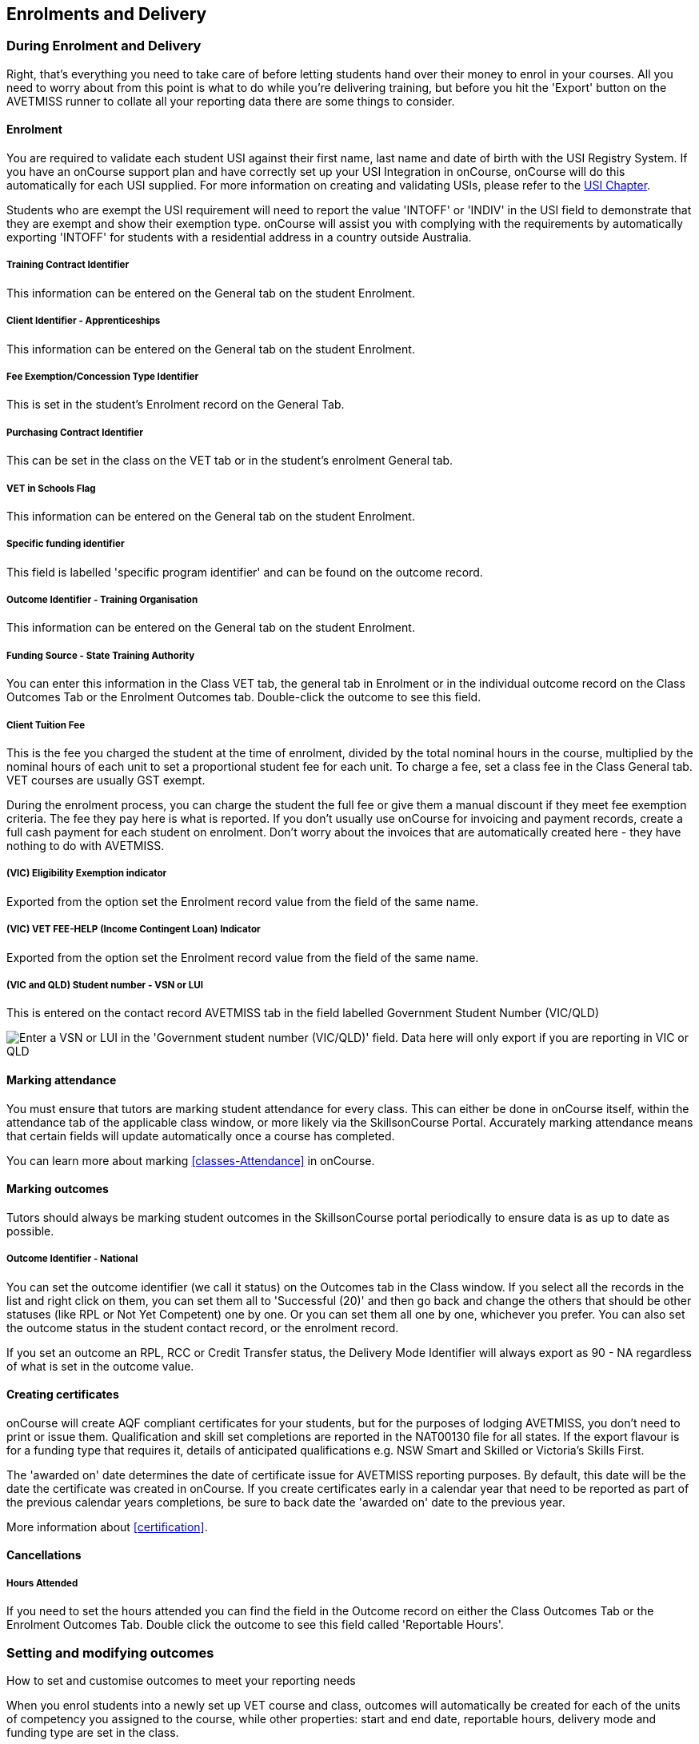 [[delivery]]
== Enrolments and Delivery

=== During Enrolment and Delivery

Right, that's everything you need to take care of before letting students hand over their money to enrol in your courses.
All you need to worry about from this point is what to do while you're delivering training, but before you hit the 'Export' button on the AVETMISS runner to collate all your reporting data there are some things to consider.

[[delivery-enrolment]]
==== Enrolment

You are required to validate each student USI against their first name, last name and date of birth with the USI Registry System.
If you have an onCourse support plan and have correctly set up your USI Integration in onCourse, onCourse will do this automatically for each USI supplied.
For more information on creating and validating USIs, please refer to the <<usi, USI Chapter>>.

Students who are exempt the USI requirement will need to report the value 'INTOFF' or 'INDIV' in the USI field to demonstrate that they are exempt and show their exemption type. onCourse will assist you with complying with the requirements by automatically exporting 'INTOFF' for students with a residential address in a country outside Australia.

===== Training Contract Identifier

This information can be entered on the General tab on the student Enrolment.

===== Client Identifier - Apprenticeships

This information can be entered on the General tab on the student Enrolment.

===== Fee Exemption/Concession Type Identifier

This is set in the student's Enrolment record on the General Tab.

===== Purchasing Contract Identifier

This can be set in the class on the VET tab or in the student's enrolment General tab.

===== VET in Schools Flag

This information can be entered on the General tab on the student Enrolment.

===== Specific funding identifier

This field is labelled 'specific program identifier' and can be found on the outcome record.

===== Outcome Identifier - Training Organisation

This information can be entered on the General tab on the student Enrolment.

===== Funding Source - State Training Authority

You can enter this information in the Class VET tab, the general tab in Enrolment or in the individual outcome record on the Class Outcomes Tab or the Enrolment Outcomes tab.
Double-click the outcome to see this field.

===== Client Tuition Fee

This is the fee you charged the student at the time of enrolment, divided by the total nominal hours in the course, multiplied by the nominal hours of each unit to set a proportional student fee for each unit.
To charge a fee, set a class fee in the Class General tab.
VET courses are usually GST exempt.

During the enrolment process, you can charge the student the full fee or give them a manual discount if they meet fee exemption criteria.
The fee they pay here is what is reported.
If you don't usually use onCourse for invoicing and payment records, create a full cash payment for each student on enrolment.
Don't worry about the invoices that are automatically created here - they have nothing to do with AVETMISS.

===== (VIC) Eligibility Exemption indicator

Exported from the option set the Enrolment record value from the field of the same name.

===== (VIC) VET FEE-HELP (Income Contingent Loan) Indicator

Exported from the option set the Enrolment record value from the field of the same name.

===== (VIC and QLD) Student number - VSN or LUI

This is entered on the contact record AVETMISS tab in the field labelled Government Student Number (VIC/QLD)

image:images/VSN_location.png[ Enter a VSN or LUI in the 'Government student number (VIC/QLD)' field. Data here will only export if you are reporting in VIC or QLD,scaledwidth=100.0%]

[[rto-attendance]]
==== Marking attendance

You must ensure that tutors are marking student attendance for every class.
This can either be done in onCourse itself, within the attendance tab of the applicable class window, or more likely via the SkillsonCourse Portal.
Accurately marking attendance means that certain fields will update automatically once a course has completed.

You can learn more about marking <<classes-Attendance>> in onCourse.

==== Marking outcomes

Tutors should always be marking student outcomes in the SkillsonCourse portal periodically to ensure data is as up to date as possible.

===== Outcome Identifier - National

You can set the outcome identifier (we call it status) on the Outcomes tab in the Class window.
If you select all the records in the list and right click on them, you can set them all to 'Successful (20)' and then go back and change the others that should be other statuses (like RPL or Not Yet Competent) one by one.
Or you can set them all one by one, whichever you prefer.
You can also set the outcome status in the student contact record, or the enrolment record.

If you set an outcome an RPL, RCC or Credit Transfer status, the Delivery Mode Identifier will always export as 90 - NA regardless of what is set in the outcome value.

==== Creating certificates

onCourse will create AQF compliant certificates for your students, but for the purposes of lodging AVETMISS, you don't need to print or issue them.
Qualification and skill set completions are reported in the NAT00130 file for all states.
If the export flavour is for a funding type that requires it, details of anticipated qualifications e.g. NSW Smart and Skilled or Victoria's Skills First.

The 'awarded on' date determines the date of certificate issue for AVETMISS reporting purposes.
By default, this date will be the date the certificate was created in onCourse.
If you create certificates early in a calendar year that need to be reported as part of the previous calendar years completions, be sure to back date the 'awarded on' date to the previous year.

More information about <<certification>>.

==== Cancellations

===== Hours Attended

If you need to set the hours attended you can find the field in the Outcome record on either the Class Outcomes Tab or the Enrolment Outcomes Tab.
Double click the outcome to see this field called 'Reportable Hours'.

[[delivery-outcomes]]
=== Setting and modifying outcomes

How to set and customise outcomes to meet your reporting needs

When you enrol students into a newly set up VET course and class, outcomes will automatically be created for each of the units of competency you assigned to the course, while other properties: start and end date, reportable hours, delivery mode and funding type are set in the class.

There are multiple places you can access the outcomes and set them, plus modify the details mentioned above for individual students - in the outcomes window, the find related outcomes window and in the certificate window when you are creating a new certificate.

==== What are outcomes?

A students outcome is the record of their engagement with a Unit of Competency or Module from a training package or accredited course.
Outcomes are often reported to government through processes such as AVETMISS and must meet certain validation rules.
Primarily, an outcome records if a student has passed or failed their course.
The outcomes available for selection are as follows:

Competency achieved/pass (20)

Competency not achieved/fail (30)

Withdrawn (40)

Recognition of prior learning granted (51)

Recognition of prior learning not granted (52)

Recognition of current competency granted (53)

Recognition of current competency not granted (54)

Credit transfer (60)

Did not start (NSW: 66, SA: @@)

Continuing enrolment (70) *

Non-assessed enrolment - Satisfactorily completed (81) **

Non-assessed enrolment - Withdrawn or not satisfactorily completed (82)

Result not available (90) ***

Refer to the NCVER publications, VET Provider Collection Specifications and AVETMISS Data Element Definitions for more information regarding the definitions and use of these outcomes.

* You do not need to set the outcome 'Continuing enrolment (70)' for any outcomes.
During the AVETMISS export process, if the outcome end date is in the calendar year after the date range of the export, 70 will automatically be exported.

** If you export data for non-VET outcomes, you do not need to set the outcome 'Non-assessed enrolment - Satisfactorily completed (81)'.
This will always be exported for unset non-VET outcomes.

*** You may not need to set 'Result not available (90)'.
During the export process, you can choose to set this outcome for all unset VET outcomes

===== Finding outcomes

Outcome data is available in the enrolment record, the student record, the class record and via the 'Find related' outcomes option.

Go to the Outcomes window to see all outcomes in the database.
The outcomes list view allows you to search and sort on all outcomes, or use the core filter to view outcomes in progress, pre-commencement or completed.

To see outcomes related to a particular record, such as an enrolment record, double click on the enrolment and navigate to the outcomes tab.
You can do the same thing in a class to see all outcome records for the students enrolled in that class.

When you look at the education tab of a student's contact record, you can see all their outcomes.
These outcomes could have been created via enrolments in onCourse or through prior learning record imports.


. Start from the classes window and locate the class, or group of classes you wish to find the outcomes for.
. Highlight the classes, and from the 'Find related' icon in the list view, select 'outcomes'.
+
image:images/classes_find_related_outcomes.png[ Finding the related outcomes for the highlighted classes,scaledwidth=100.0%]
. A new window will open showing the outcomes list.
From this list you can run further searches or use the filters to search the outcome list for outcomes in progress, pre-commencement or completed.
+
image:images/outcomes_list_view.png[ Looking at the outcomes list view,scaledwidth=100.0%]
. This same process can be done from the contact, student or the enrolments list view.
Outcomes linked to prior learning records (which are available from the contact or student record) will not show any data in the course or code column, as they were not created via an enrolment in onCourse.

===== Setting individual outcomes

To set the outcome, modify the start or end date, or delivery mode, simply open the record you wish to change and enter the data.
You can also modify the unit/module the outcome is linked to, change the funding source or change the reportable hours.

image:images/set_outcome_status.png[ Setting the outcome status in the outcome edit view,scaledwidth=100.0%]

If you wish to add additional outcomes to a students enrolment, open the enrolment record to the outcome tab, and click the plus sign to add an outcome.
You may need to do this if a student completes an additional unit by RPL, or if the entire class complete an additional unit to what was originally planned in the course.

[NOTE]
====
When setting a given Class as Self Paced, the start date and end date for the student outcomes are set as follows:

* Start Date is the date the student enrols in the Class
* End Date is the start date plus the maximum days to complete that has been set for the Class via the General tab.
====

===== Setting outcomes in bulk

You can set outcomes in bulk from the Outcomes window by highlighting the outcome records you want to update, clicking the cogwheel and selecting 'Bulk Edit'.
You can choose from a number of fields to update:

* Status
* Funding Source
* Purchasing contract identifier
* Funding source state
* Purchasing contract schedule identifier
* Delivery mode
* Reportable hours

Depending on the field you can either make a selection from the drop down box, or add text into the field, then hit Submit.

===== Exporting outcome data

All RTOs are obliged to report their training activity data under the AVETMISS standard, as part of their registration obligations.
For more information on Total VET Activity Reporting, please refer to the <<AVETMISS, AVETMISS chapter>> of the user handbook.

There may be other occasion when you need to export your outcome data for your own recording keeping purposes.
To that end, onCourse contains some CSV exports you can open in excel that are a little like more user friendly, readable versions of AVETMISS data.

The 'Class Outcomes CSV' or 'Extended Outcomes CSV' exports in the class window show outcome data, funding sources, and useful information for audit evidence trails like the name of the tutor contact who marked the outcome via the portal.

Another class export called 'Class Attendance CSV' exports an electronic record of the marked class roll, with any comments made for partial attendance or approved absences and the details of the tutor who marked the roll.

image:images/reports/extended_outcomes_csv.png[ A class grouped outcomes export in excel format,scaledwidth=100.0%]

[[delivery-rpl]]
==== Importing and adding prior learning

If you are migrating to onCourse from another AVETMISS compliant student management system, or have students who have completed training at another RTO, you can add prior learning data to a student's record that can be used to create Certificate records in onCourse and also be exported out as AVETMISS data.

===== Manually adding prior learning records

The education tab of a student record is comprised of four sections - enrolments, prior learning, outcomes and certificates. In onCourse, both enrolments and prior learning can be vocational, and linked to one or more units of competency or be non-vet and linked to no formal study units.

To add prior learning to a student record, click on the + option to the right of the prior learning panel.

Prior learning must have a title - this can be descriptive of the course or training conducted elsewhere.
Optionally, the prior learning record can be linked to a Qualification or Skills Set on the general tab, contain reference to an external system reference number e.g. the course code or enrolment code from the previous system and optional descriptive notes.

On the second tab, outcomes, you can manually add one or more units of competency or accredited modules to the prior learning record. It is important you add start and end dates to the units of competency, and a valid outcome status here if you want to report them for AVETMISS or use the unit to create a certificate. If you are adding units completed at another RTO, you should record the outcome status as 'Credit Transfer'.

If you scan any documents, such as a copy of their Certificate, you can add them to the prior learning record also.
You will just need to make sure you save the prior learning record first, before adding documents.

Once the prior learning record has been saved, the outcomes attached to the prior learning will appear in the outcomes section of the student's education record, combined with any outcomes completed by the student via enrolments into onCourse classes.

image:images/manual_add_prior_learning.png[ The general tab of the prior learning sheet in the Education tab of a contact,scaledwidth=100.0%]

===== Importing prior learning using AVETMISS files

If you are migrating to onCourse and wish to bring over your student and outcome data, onCourse can import standard AVETMISS files to create student contact records with prior learning data.

There are four built in types of AVETMISS data imports, with different purposes depending if you are importing new data to onCourse, or updating existing onCourse records. If you are importing data into an active onCourse database, please speak with us first to confirm what import option is the best option to avoid creating duplicate student records.


. *onCourse AVETMISS outcome import* - This option is best for colleges starting a new onCourse database who want to import AVETMISS files from another system, and do not have student records in the onCourse database yet.
You will need NAT00060, NAT00080, NAT00085 and NAT00120 files for this import. This import will create student records in onCourse, and attach prior learning records to those students.
+
If you run this import twice, you will create duplicate student data.
This import does not try and check for matches.
. *onCourse AVETMISS student import -* This is an alternative import option for colleges new to onCourse to import student contact data only, via the AVETMISS NAT00080 and NAT00085 data.
This will create contact records without any learning history.
. *onCourse AVETMISS outcome update import*- This import option is for colleges who already have student contact records in onCourse and wish to update those records with data from an external source e.g. ARMS data for AMEP students.
This import will try to match a student to their existing onCourse record based on a firstName, lastName and DoB match, and will create a new student record if it can't find a match.
Note that any student matches found will have their contact data overridden by the data from this import.
+
This import also tries to match importing outcome data to data already recorded in onCourse, and avoid creating duplicate prior learning records if the record doesn't already exist. This import will add additional outcome data to existing prior learning records when it finds multiple outcomes belonging to the same qualification code.
+
You will need NAT00060, NAT00080, NAT00085 and NAT00120 files for this import.
. *onCourse AVTETMISS student update import* - This import updates student contact details in onCourse based on NAT00080 and NAT00085 data files imported from another system. This import will try to match a student to their existing onCourse record based on a firstName, lastName and DoB match, and will create a new student record if it can't find a match.
+
Note that you could potentially update onCourse student records with outdated data using this import option, so use with caution when importing data from a record set older than your onCourse records.

You will need validated NAT00060, NAT00080, NAT00085 and NAT00120 files first.
Make sure these files have been validated in the
https://avs.ncver.edu.au/avs/[NCVER AVS tool] and are reporting no errors before importing them into onCourse.

To import these files, type Import into the Find Anything search on the Dashboard, then select the result 'Import...' and select the onCourse AVETMISS option required.
The import process will prompt you to open each of the NAT files listed above from a location on your computer.

Once you have selected all the required files, click on the import button on the bottom of the window.

[[rto-Outcomes]]
=== Understanding how outcomes are attached to enrolments

When a VET course is created, qualifications, accredited courses, skillsets, modules and units of competency are set at the course level.
More information about setting up VET courses is available in the <<courses-VET, Courses chapter>> of our documentation. Classes for the course inherit the units set at the course level. You can see these units by clicking the button under Outcomes in the class record.

When a student enrols in the class, the units of competency attached to the course become the outcomes attached to the student's enrolment. The start and end date of class become the start and end date of the outcomes, unless you choose to define different dates in the training plan. The settings in the class VET section become the default settings for each outcome for that class, but can be changed on an outcome by outcome basis. Within the class level outcomes can be changed or set, but can not be deleted and new outcomes can not be added here.

You can see the outcomes that have been assigned to each student in the class in the outcomes section, in the student's record in the enrolment section, and in the enrolment record in the outcomes section.

Via the student's enrolment record, outcomes added in error can be deleted from the enrolment record and additional outcomes can be added. Adding or deleting outcomes needs to be done per enrolment where training and assessment is taking place at your RTO. For outcomes gained in learning outside of onCourse, prior learning records can be imported, or manually added to the student's education section.

Once outcomes are linked to certificates and the certificate is printed and issued, the outcomes become locked in the system and greyed out so they can't be edited. If the certificate is later revoked, the outcomes can be edited again.

image:images/Training_Plan_outcomes.png[A student's education section showing outcomes linked to certificates,via enrolments and prior learning.,scaledwidth=100.0%]

==== Cancelling VET enrolments

Sometimes when you cancel a VET enrolment, it is because it was created in error and you want to delete all the outcomes. At other times, often when the training is funded, you want the enrolment cancelled to make another position available in the class, but have the outcomes retained for reporting purposes.

When you cancel an enrolment, by default the checkbox option retains any outcomes that have had a status set, and deletes any outcomes with a status of 'not set'.

If, at this point, no outcomes have had their status set (for example, the student was enrolled into the wrong class) then all outcomes will be deleted. However, if this was a funded enrolment and you wanted to retain all the outcomes to later mark as 'withdrawn' then you can uncheck this option.

If you are cancelling an enrolment where you have already set all the outcomes, e.g. all set to withdrawn already, leaving this option checked will delete nothing.

If you have set outcomes on an enrolment record and want them deleted, and not retained, then you will need to either set them back to 'not set' before cancelling the enrolment, or you can manually delete them from the enrolment record after processing the cancellation.

If you have created a certificate that includes outcomes from the enrolment, they will always be retained on the student's outcome and cannot be deleted manually, even if the certificate has been revoked.

image:images/cancel_enrolment.png[ Cancelling an enrolment and deleting all unset outcomes,scaledwidth=100.0%]

[[rto-CSWECourses]]
=== CSWE courses, classes and outcomes

Making government reporting less of a hassle for student focused literacy programs

==== Setting up Certificate in Spoken and Written English (CSWE) courses

Some colleges who deliver CSWE courses run open English language programs at different levels, aligned to the levels available in the CSWE program.
Students enrol in course that is of an appropriate level and when a class group is formed, the tutor then assess the students and selects appropriate units from the CSWE curriculum for them to work towards.
Some students in a class group may be working towards a single unit, while others may be working towards multiple units.
Some students may be fee paying, some may be funded under various government programs.
Some students may enrol in a class two or three times before attempting assessment against a CSWE unit and some students may not wish to be assessed at all.
All of these circumstances combined can make headaches for the English classes coordinator who both wants to make sure the students and tutors needs are met, as well as reporting accurate statistics for funding purposes.
Don't worry - onCourse has you covered!

===== Setting up the course

onCourse includes all the available TGA data relating to accredited courses and classes.
Unfortunately, TGA isn't able to provide details of accredited course modules, but for both the current and recently expired CSWE, we have built in all the modules to onCourse so you can select those you deliver.

If you college chooses different modules for each class, when you create a CSWE course, simply add the accredited course code to the VET page but leave the module list empty.
If you always use the same modules, you can set up your CSWE course like any other VET course, with accredited course detail and modules.

If you do not set any modules in the course, student enrolling in CSWE linked classes will be given a VET-flagged but non accredited outcome, named whatever your course is named.
You will override these outcomes later when you have the correct module information for each student.

===== Enrolling students in CSWE classes.

You can enrol students in CSWE classes like you would in any other program.
It doesn't matter if you mix AMEP, BACE and fee paying students together - the outcomes you set later on will separate them for AVETMISS purposes.

We realise many students attending CSWE classes may have enrolled in English classes at your college previously.
Knowing the student language background, what classes they have attended, and what units they have completed will assist your tutors in selecting the best units for their current enrolment.

Once your students are enrolled and classes are ready to start you can print the Student Details Report from the class window, which will provide the tutors with the information listed above.

===== Setting CSWE outcomes.

Once your tutor has reported back to the college each of the outcomes attempted and/or achieved by each student in the class, you can enter the data into onCourse, ready for your AVETMISS exports.

Go to the enrolment window and search for all the students in the class group you wish to work with by conducting and advanced search on the course code and class code.

The outcome tab of each student's enrolment will show a non-VET outcome.
Open it and change it to the first CSWE outcome you wish to record.
You can also set the funding source information in this window.

You can also add additional outcomes to the enrolment if a student has attempted more than one module during this class by clicking the plus sign.

If a student chooses not to be assessed against any outcomes, you either leave them with the VET flagged non-accredited outcome or choose a VET outcome and set it to _30 - Competency not achieved/fail_ or if you have documented evidence that they have refused assessment, yet successfully attended the class, you can set a suitable module outcome to _81 - Non-assessed enrolment - Satisfactorily completed_

[[rto-VETDeliveryHours]]
=== VET delivery hours

How and where onCourse records and calculates student contact hours

==== VET data in the class window

On the class window, there is a tab called VET, which contains fields that are useful for RTOs and relate to AVETMISS and other delivery statistics.
There are also three AVETMISS specific fields 'Delivery mode', 'Funding source' and 'DET booking ID'.

* Delivery Mode - This refers to how the class is conducted.
Most programs are classroom based, and this is the default value.
You can also change this at the outcome level if necessary, e.g. if one student completes the program by distance.
* Funding Source - This refers to how the class is funded.
These are set selection of national codes.
You can also change the funding source at the outcome level, e.g. for AMEP funded students.
For more information, visit the NCVER site
* DET Booking ID - This field is specific to the NSW APL report.
Visit Training Market NSW for more information on reporting and lodging your data

Information about the qualification, accredited course, skillset, modules and units of competency delivered in your class are set at the course level.

===== Nominal hours, classroom hours and Student Contact Hours

The following fields in the class relate to your delivery hours and AVETMISS reporting.
This section has been deliberately made complex to assist our clients who are obliged to report AVETMISS for both VET delivery and non-VET delivery.

* Qualification Hours - These are the nominal hours set by NCVER for the qualification.
Often, this field is left blank, which is acceptable for AVETMISS. You can also add the nominal hours to the qualification yourself in the Qualification table.
* Nominal Hours - The nominal hours field in the class is the total of the nominal hours of the units of competency assigned to the course.
While the nominal hours for each unit are usually set by NCVER, you can override them or add them where they are missing in Module/Unit of Competency record.
You can edit these values when you attach units to courses by double clicking on the unit record.
* Classroom Hours - The total hours you have defined as scheduled activity by setting sessions or by defining the minutes per sessions and number of sessions on the General tab.
This is not reported as part of AVETMISS for real VET outcomes - it is for your information only.
* Reportable Hours - These are the hours that will be reported against each enrolment in the NAT00120 file.
They default to the nominal hours of the units attached to the course.
If there are no nominal hours set in the unit, i.e. in a non-VET course, the nominal and reportable hours will default to the classroom hours.
You can override the reportable hours field to the classroom hours or any other number that you wish to export in it's place for non-VET courses only.
For VET courses, you can also override the reportable hours in each outcome, if they differ from the unit nominal hours.
NOTE: If you have created a class which has units of competencies assigned and not set nominal hours for these units, your contact hours and reported hours for these outcomes will always be zero.
Reportable hours based on delivery hours only populate non-VET outcomes.
* Student Contact Hours - This totals the reportable hours in the outcomes attached to the class.
This can also be simplified to number of students x total class nominal hours for most cases, but in VET classes, some students may have different units assigned or different reportable hours for their units.
SCHs are often used by funding bodies to measure delivery.
If you have not set nominal hours in the units of competency, your student contact hours will calculate to zero.
If your classes' course does not have units of competency assigned to it e.g. it is a non-VET course, the student contact hours will by default equal the classroom hours x number of students, unless you override the reportable hours field in the class.

The report Class funding will provide you with summary information, per qualification, per funding code of how many student contact hours you have delivered over the classes selected for the report.
This can be used to check at various points during the year, the number of hours you have delivered that compare to your funding targets.

[[rto-coursesByCluster]]
=== Courses by Cluster

How to set up qualifications that are delivered by internal clusters where units of competency overlap

Clusters, in this case, refers to an internal grouping of units of competency that a college delivers to break up a qualification into teaching-focused groups of units.
Sometimes one unit from a qualification may be delivered across multiple clusters, and a student must successfully complete the assessments in each cluster to achieve competency in the unit.
For example the Qualification Certificate IV in Training and Assessment has 12 units in total, but the four Environment units are assessed in each cluster.
The course is delivered in three clusters and each cluster has a fee that applies to it.

==== Creating the Qualification

Create a new course and attach all the units that you deliver as part of the qualification.
This is the formal enrolment where you will record the student's completion of outcomes once assessment has been sufficiently completed across your various clusters.

This is the course that you will advertise on your website, so make sure you include the full course description and information about how you deliver the program.

Next, create a class for this course, entering the dates, student fees and venue information.
Details on how to create a class is available here.
Web enable this class so students can enrol.

You may choose to set up this class as an 'application fee enrolment' and advise the students of the full fee within this class description.
Do this by setting the class fee as the amount you wish them to pay to apply, and ensure your information explains what the approval process involves.
You will need to contact students who apply and inform them of their success or otherwise, and organise payment of the full course fees.

==== Creating the clusters

The cluster courses that you create are for your scheduling and management purposes only.
They will not be advertised online, as you will enrol students in these classes as appropriate.

The clusters that you create are not VET courses - do not attach the qualification or units of competency to these records.
You can put details of the units and content covered in the description if you wish.

Set up each course and class with the assigned rooms, tutors and sessions

==== Enrolments and Payment

As onCourse will invoice students class fees, you can allow students to make full payments or part payments at the time of enrolment.

For example, you could set the full fee on the first class and track students as they make payments towards this total amount.
Alternatively, you could set up multiple classes with fees attached, so students are only invoiced for a portion of the course fee each time they are enrolled in a new cluster.

In the example below, the full qualification has an application fee of $100, paid online.
Once the student's enrolment has been accepted, they are invoiced $900 for the first cluster, and $500 for each of the subsequent clusters, until a total of $2000 has been paid.

=== Quality Indicator Reporting

All RTOs registered with ASQA must provide an annual summary report to ASQA of their performance against the learner engagement and employer satisfaction quality indicators.
You are required to send a survey to every student who undertakes VET training with your college (the Learner Questionnaire), and to every employer with whom you conduct traineeships (the Employer Questionnaire).
Read more on ASQA's requirements
http://www.asqa.gov.au/vet-registration/comply-with-your-obligations/quality-indicator-reporting.html[here]
Remember that students and employers don't have to complete these surveys, but you do need to send them out.

You will need to collate the responses and complete ASQA's Quality Indicator annual summary report.
The template is available
http://www.asqa.gov.au/vet-registration/comply-with-your-obligations/quality-indicator-reporting.html[here.]

==== Using SurveyMonkey

SurveyMonkey is an online survey tool which can help you remove any paper from the survey process.
SurveyMonkey has some pre-existing templates for the Questionnaires so you can get started very quickly.
Set up a new account and then add them:

* Log in to https://www.surveymonkey.com[SurveyMonkey]
* While still logged into SurveyMonkey, click on links below
* https://www.surveymonkey.net/user/create-survey?template_id=873&survey_title=Learner%20Questionnaire[Learner
Questionnaire template]
* https://www.surveymonkey.net/user/create-survey?template_id=874&survey_title=Employer%20Questionnaire[Employer
Questionnaire template]

There is no cost for copying these templates, and SurveyMonkey has some cheap or free plans, depending on your usage needs.

==== Other survey tools

You might also want to look at FormStack, SurveyGizmo, Google Forms and wufoo forms as some other survey tools.
While you might need to create the survey yourself, each of these tools has some interesting strengths.

==== Sending survey links

There are two ways to send students a link to your survey automatically.

===== Integrated option

In this option, onCourse sends SurveyMonkey or SurveyGizmo details of each student completing a VET course.
The survey tool then sends out an invite to the student, with a link to the questionnaire.

The advantage of this approach is they you can log into your survey tool to see a list of all the students who have not yet responded.
There are features there which allow you to send reminders.
You'll need a paid account with the survey tool and this option takes a bit more work to set up.

Information on how to link your onCourse to your Survey Provider Account <<externalintegrations, in our External Integration chapter>>.

===== Email link to questionnaire

Alternatively you can just email the student a link to the questionnaire.
This will work with any third party tool, but you will not easily be able to generate a list of students who have not completed the questionnaire.
Mostly this doesn't matter, because you only have to invite the student to complete, not ensure they respond.

Instructions for getting the
https://help.surveymonkey.com/articles/en_US/kb/Web-Link-Collector[SurveyMonkey]
link.

Instructions for getting the
https://help.surveygizmo.com/help/share-survey-via-link[SurveyGizmo]link.

These links are then added to an email template that can be sent out to all completed students.
The records of the emails will be stored in onCourse, while the Survey results will be stored on the third party tool.

